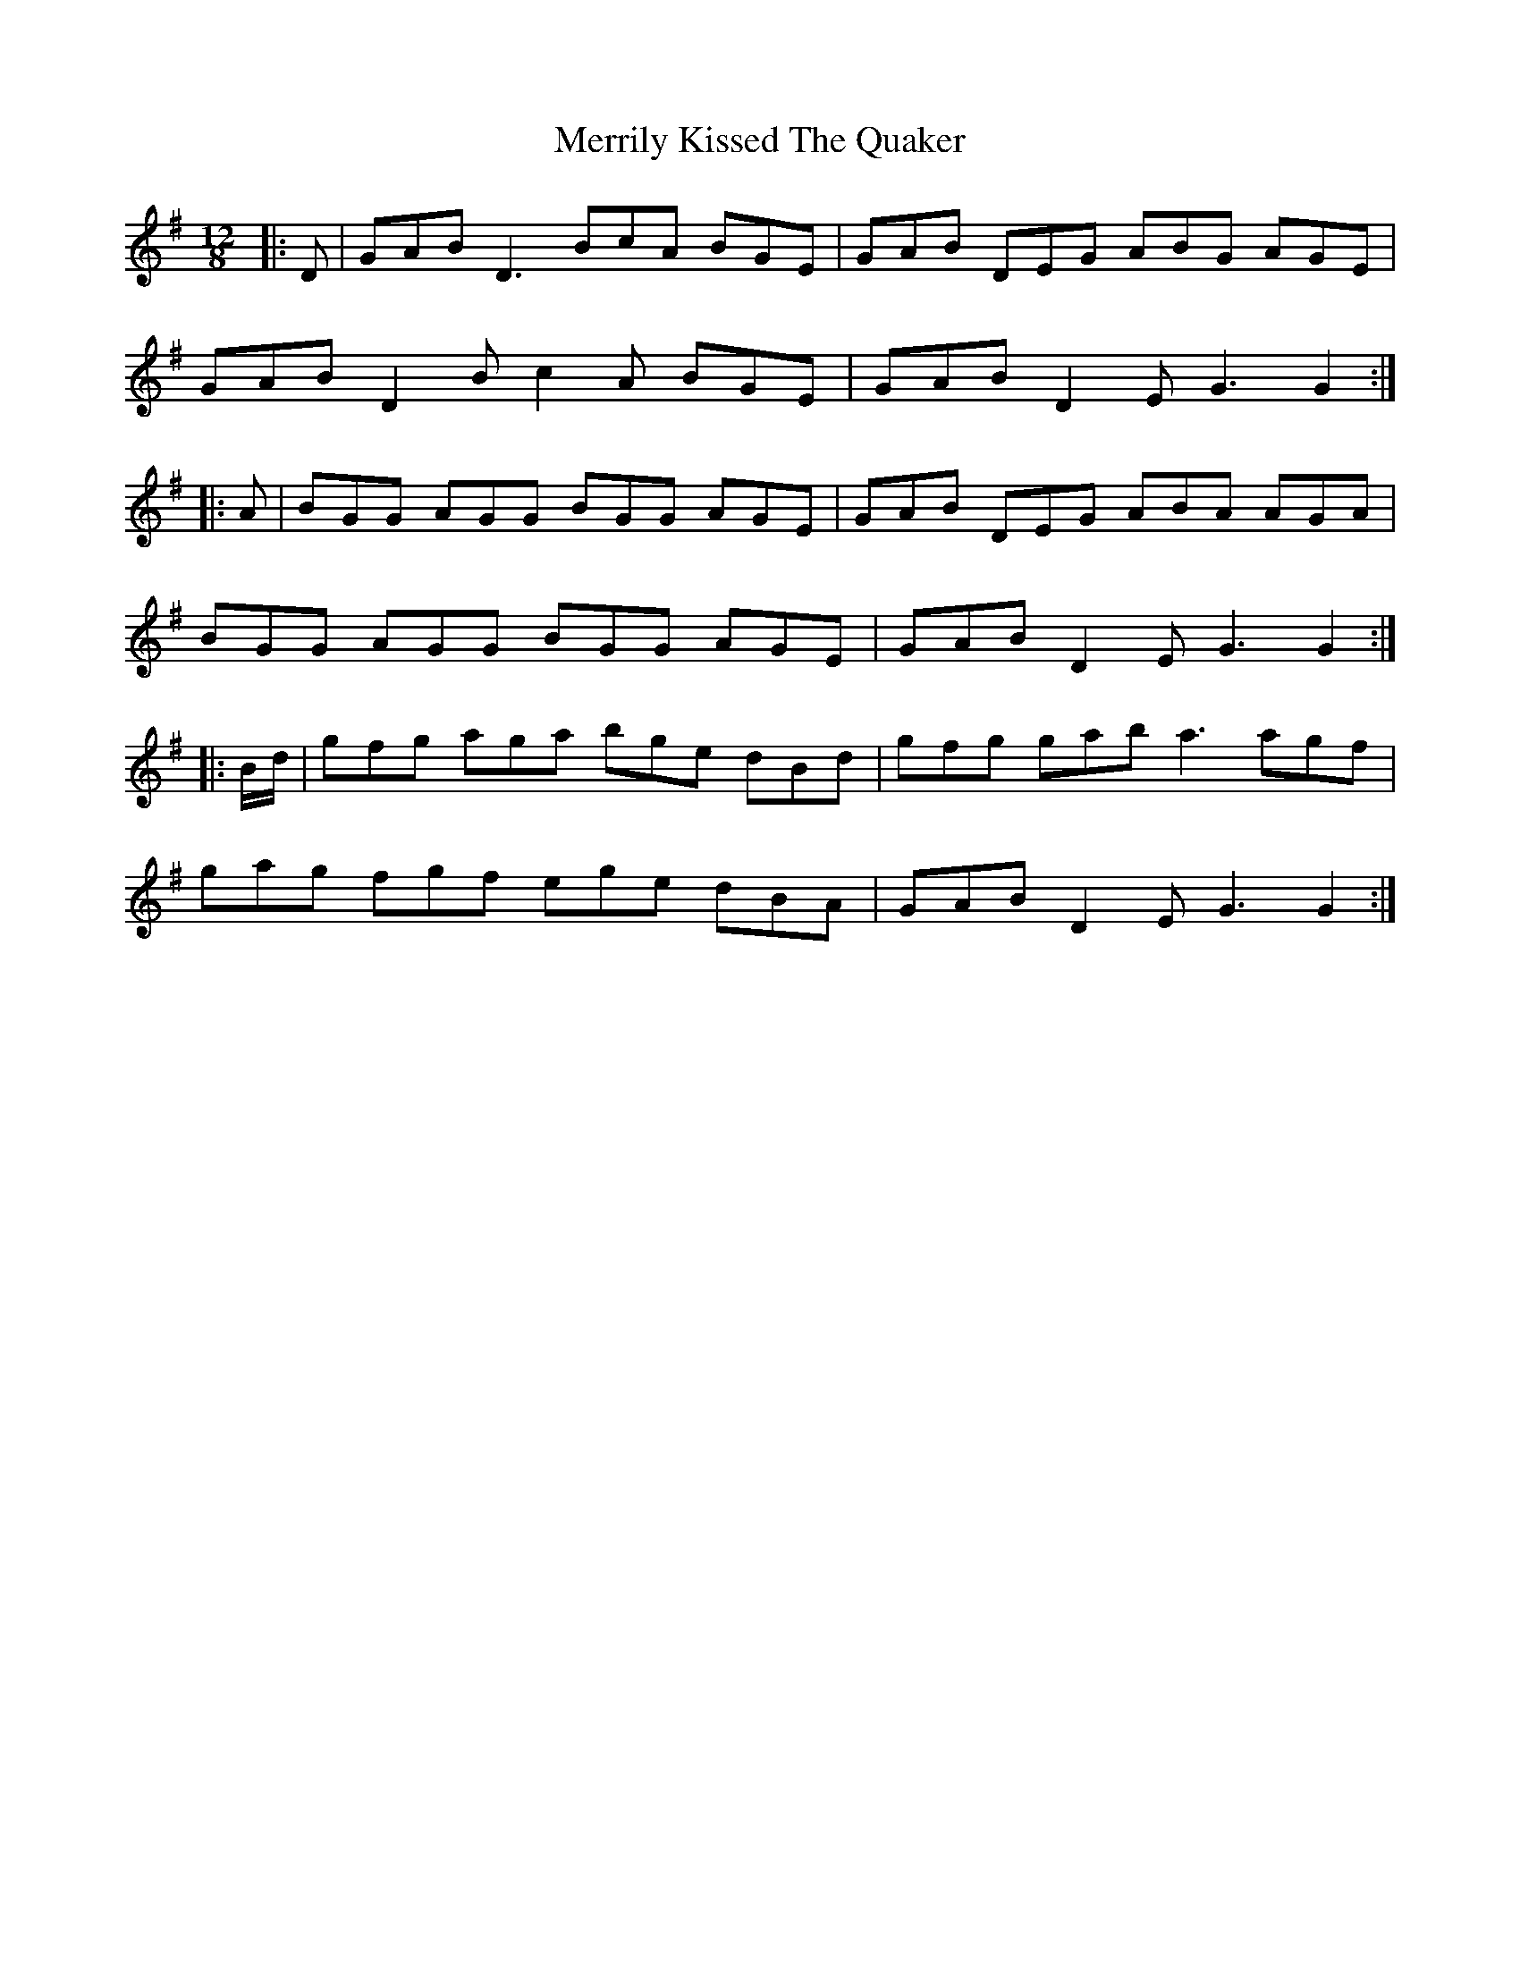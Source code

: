 X: 26360
T: Merrily Kissed The Quaker
R: slide
M: 12/8
K: Gmajor
|:D|GAB D3 BcA BGE|GAB DEG ABG AGE|
GAB D2 B c2 A BGE|GAB D2 E G3 G2:|
|:A|BGG AGG BGG AGE|GAB DEG ABA AGA|
BGG AGG BGG AGE|GAB D2 E G3 G2:|
|:B/d/|gfg aga bge dBd|gfg gab a3 agf|
gag fgf ege dBA|GAB D2 E G3 G2:|

